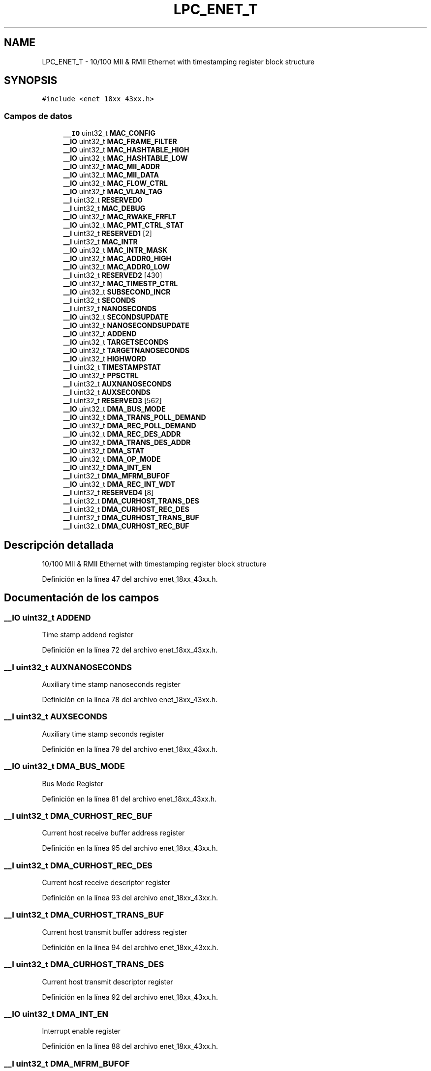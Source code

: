 .TH "LPC_ENET_T" 3 "Viernes, 14 de Septiembre de 2018" "Ejercicio 1 - TP 5" \" -*- nroff -*-
.ad l
.nh
.SH NAME
LPC_ENET_T \- 10/100 MII & RMII Ethernet with timestamping register block structure  

.SH SYNOPSIS
.br
.PP
.PP
\fC#include <enet_18xx_43xx\&.h>\fP
.SS "Campos de datos"

.in +1c
.ti -1c
.RI "\fB__IO\fP uint32_t \fBMAC_CONFIG\fP"
.br
.ti -1c
.RI "\fB__IO\fP uint32_t \fBMAC_FRAME_FILTER\fP"
.br
.ti -1c
.RI "\fB__IO\fP uint32_t \fBMAC_HASHTABLE_HIGH\fP"
.br
.ti -1c
.RI "\fB__IO\fP uint32_t \fBMAC_HASHTABLE_LOW\fP"
.br
.ti -1c
.RI "\fB__IO\fP uint32_t \fBMAC_MII_ADDR\fP"
.br
.ti -1c
.RI "\fB__IO\fP uint32_t \fBMAC_MII_DATA\fP"
.br
.ti -1c
.RI "\fB__IO\fP uint32_t \fBMAC_FLOW_CTRL\fP"
.br
.ti -1c
.RI "\fB__IO\fP uint32_t \fBMAC_VLAN_TAG\fP"
.br
.ti -1c
.RI "\fB__I\fP uint32_t \fBRESERVED0\fP"
.br
.ti -1c
.RI "\fB__I\fP uint32_t \fBMAC_DEBUG\fP"
.br
.ti -1c
.RI "\fB__IO\fP uint32_t \fBMAC_RWAKE_FRFLT\fP"
.br
.ti -1c
.RI "\fB__IO\fP uint32_t \fBMAC_PMT_CTRL_STAT\fP"
.br
.ti -1c
.RI "\fB__I\fP uint32_t \fBRESERVED1\fP [2]"
.br
.ti -1c
.RI "\fB__I\fP uint32_t \fBMAC_INTR\fP"
.br
.ti -1c
.RI "\fB__IO\fP uint32_t \fBMAC_INTR_MASK\fP"
.br
.ti -1c
.RI "\fB__IO\fP uint32_t \fBMAC_ADDR0_HIGH\fP"
.br
.ti -1c
.RI "\fB__IO\fP uint32_t \fBMAC_ADDR0_LOW\fP"
.br
.ti -1c
.RI "\fB__I\fP uint32_t \fBRESERVED2\fP [430]"
.br
.ti -1c
.RI "\fB__IO\fP uint32_t \fBMAC_TIMESTP_CTRL\fP"
.br
.ti -1c
.RI "\fB__IO\fP uint32_t \fBSUBSECOND_INCR\fP"
.br
.ti -1c
.RI "\fB__I\fP uint32_t \fBSECONDS\fP"
.br
.ti -1c
.RI "\fB__I\fP uint32_t \fBNANOSECONDS\fP"
.br
.ti -1c
.RI "\fB__IO\fP uint32_t \fBSECONDSUPDATE\fP"
.br
.ti -1c
.RI "\fB__IO\fP uint32_t \fBNANOSECONDSUPDATE\fP"
.br
.ti -1c
.RI "\fB__IO\fP uint32_t \fBADDEND\fP"
.br
.ti -1c
.RI "\fB__IO\fP uint32_t \fBTARGETSECONDS\fP"
.br
.ti -1c
.RI "\fB__IO\fP uint32_t \fBTARGETNANOSECONDS\fP"
.br
.ti -1c
.RI "\fB__IO\fP uint32_t \fBHIGHWORD\fP"
.br
.ti -1c
.RI "\fB__I\fP uint32_t \fBTIMESTAMPSTAT\fP"
.br
.ti -1c
.RI "\fB__IO\fP uint32_t \fBPPSCTRL\fP"
.br
.ti -1c
.RI "\fB__I\fP uint32_t \fBAUXNANOSECONDS\fP"
.br
.ti -1c
.RI "\fB__I\fP uint32_t \fBAUXSECONDS\fP"
.br
.ti -1c
.RI "\fB__I\fP uint32_t \fBRESERVED3\fP [562]"
.br
.ti -1c
.RI "\fB__IO\fP uint32_t \fBDMA_BUS_MODE\fP"
.br
.ti -1c
.RI "\fB__IO\fP uint32_t \fBDMA_TRANS_POLL_DEMAND\fP"
.br
.ti -1c
.RI "\fB__IO\fP uint32_t \fBDMA_REC_POLL_DEMAND\fP"
.br
.ti -1c
.RI "\fB__IO\fP uint32_t \fBDMA_REC_DES_ADDR\fP"
.br
.ti -1c
.RI "\fB__IO\fP uint32_t \fBDMA_TRANS_DES_ADDR\fP"
.br
.ti -1c
.RI "\fB__IO\fP uint32_t \fBDMA_STAT\fP"
.br
.ti -1c
.RI "\fB__IO\fP uint32_t \fBDMA_OP_MODE\fP"
.br
.ti -1c
.RI "\fB__IO\fP uint32_t \fBDMA_INT_EN\fP"
.br
.ti -1c
.RI "\fB__I\fP uint32_t \fBDMA_MFRM_BUFOF\fP"
.br
.ti -1c
.RI "\fB__IO\fP uint32_t \fBDMA_REC_INT_WDT\fP"
.br
.ti -1c
.RI "\fB__I\fP uint32_t \fBRESERVED4\fP [8]"
.br
.ti -1c
.RI "\fB__I\fP uint32_t \fBDMA_CURHOST_TRANS_DES\fP"
.br
.ti -1c
.RI "\fB__I\fP uint32_t \fBDMA_CURHOST_REC_DES\fP"
.br
.ti -1c
.RI "\fB__I\fP uint32_t \fBDMA_CURHOST_TRANS_BUF\fP"
.br
.ti -1c
.RI "\fB__I\fP uint32_t \fBDMA_CURHOST_REC_BUF\fP"
.br
.in -1c
.SH "Descripción detallada"
.PP 
10/100 MII & RMII Ethernet with timestamping register block structure 
.PP
Definición en la línea 47 del archivo enet_18xx_43xx\&.h\&.
.SH "Documentación de los campos"
.PP 
.SS "\fB__IO\fP uint32_t ADDEND"
Time stamp addend register 
.PP
Definición en la línea 72 del archivo enet_18xx_43xx\&.h\&.
.SS "\fB__I\fP uint32_t AUXNANOSECONDS"
Auxiliary time stamp nanoseconds register 
.PP
Definición en la línea 78 del archivo enet_18xx_43xx\&.h\&.
.SS "\fB__I\fP uint32_t AUXSECONDS"
Auxiliary time stamp seconds register 
.PP
Definición en la línea 79 del archivo enet_18xx_43xx\&.h\&.
.SS "\fB__IO\fP uint32_t DMA_BUS_MODE"
Bus Mode Register 
.PP
Definición en la línea 81 del archivo enet_18xx_43xx\&.h\&.
.SS "\fB__I\fP uint32_t DMA_CURHOST_REC_BUF"
Current host receive buffer address register 
.PP
Definición en la línea 95 del archivo enet_18xx_43xx\&.h\&.
.SS "\fB__I\fP uint32_t DMA_CURHOST_REC_DES"
Current host receive descriptor register 
.PP
Definición en la línea 93 del archivo enet_18xx_43xx\&.h\&.
.SS "\fB__I\fP uint32_t DMA_CURHOST_TRANS_BUF"
Current host transmit buffer address register 
.PP
Definición en la línea 94 del archivo enet_18xx_43xx\&.h\&.
.SS "\fB__I\fP uint32_t DMA_CURHOST_TRANS_DES"
Current host transmit descriptor register 
.PP
Definición en la línea 92 del archivo enet_18xx_43xx\&.h\&.
.SS "\fB__IO\fP uint32_t DMA_INT_EN"
Interrupt enable register 
.PP
Definición en la línea 88 del archivo enet_18xx_43xx\&.h\&.
.SS "\fB__I\fP uint32_t DMA_MFRM_BUFOF"
Missed frame and buffer overflow register 
.PP
Definición en la línea 89 del archivo enet_18xx_43xx\&.h\&.
.SS "\fB__IO\fP uint32_t DMA_OP_MODE"
Operation mode register 
.PP
Definición en la línea 87 del archivo enet_18xx_43xx\&.h\&.
.SS "\fB__IO\fP uint32_t DMA_REC_DES_ADDR"
Receive descriptor list address register 
.PP
Definición en la línea 84 del archivo enet_18xx_43xx\&.h\&.
.SS "\fB__IO\fP uint32_t DMA_REC_INT_WDT"
Receive interrupt watchdog timer register 
.PP
Definición en la línea 90 del archivo enet_18xx_43xx\&.h\&.
.SS "\fB__IO\fP uint32_t DMA_REC_POLL_DEMAND"
Receive poll demand register 
.PP
Definición en la línea 83 del archivo enet_18xx_43xx\&.h\&.
.SS "\fB__IO\fP uint32_t DMA_STAT"
Status register 
.PP
Definición en la línea 86 del archivo enet_18xx_43xx\&.h\&.
.SS "\fB__IO\fP uint32_t DMA_TRANS_DES_ADDR"
Transmit descriptor list address register 
.PP
Definición en la línea 85 del archivo enet_18xx_43xx\&.h\&.
.SS "\fB__IO\fP uint32_t DMA_TRANS_POLL_DEMAND"
Transmit poll demand register 
.PP
Definición en la línea 82 del archivo enet_18xx_43xx\&.h\&.
.SS "\fB__IO\fP uint32_t HIGHWORD"
System time higher word seconds register 
.PP
Definición en la línea 75 del archivo enet_18xx_43xx\&.h\&.
.SS "\fB__IO\fP uint32_t MAC_ADDR0_HIGH"
MAC address 0 high register 
.PP
Definición en la línea 63 del archivo enet_18xx_43xx\&.h\&.
.SS "\fB__IO\fP uint32_t MAC_ADDR0_LOW"
MAC address 0 low register 
.PP
Definición en la línea 64 del archivo enet_18xx_43xx\&.h\&.
.SS "\fB__IO\fP uint32_t MAC_CONFIG"
< ETHERNET Structure MAC configuration register 
.PP
Definición en la línea 48 del archivo enet_18xx_43xx\&.h\&.
.SS "\fB__I\fP uint32_t MAC_DEBUG"
Debug register 
.PP
Definición en la línea 57 del archivo enet_18xx_43xx\&.h\&.
.SS "\fB__IO\fP uint32_t MAC_FLOW_CTRL"
Flow control register 
.PP
Definición en la línea 54 del archivo enet_18xx_43xx\&.h\&.
.SS "\fB__IO\fP uint32_t MAC_FRAME_FILTER"
MAC frame filter 
.PP
Definición en la línea 49 del archivo enet_18xx_43xx\&.h\&.
.SS "\fB__IO\fP uint32_t MAC_HASHTABLE_HIGH"
Hash table high register 
.PP
Definición en la línea 50 del archivo enet_18xx_43xx\&.h\&.
.SS "\fB__IO\fP uint32_t MAC_HASHTABLE_LOW"
Hash table low register 
.PP
Definición en la línea 51 del archivo enet_18xx_43xx\&.h\&.
.SS "\fB__I\fP uint32_t MAC_INTR"
Interrupt status register 
.PP
Definición en la línea 61 del archivo enet_18xx_43xx\&.h\&.
.SS "\fB__IO\fP uint32_t MAC_INTR_MASK"
Interrupt mask register 
.PP
Definición en la línea 62 del archivo enet_18xx_43xx\&.h\&.
.SS "\fB__IO\fP uint32_t MAC_MII_ADDR"
MII address register 
.PP
Definición en la línea 52 del archivo enet_18xx_43xx\&.h\&.
.SS "\fB__IO\fP uint32_t MAC_MII_DATA"
MII data register 
.PP
Definición en la línea 53 del archivo enet_18xx_43xx\&.h\&.
.SS "\fB__IO\fP uint32_t MAC_PMT_CTRL_STAT"
PMT control and status 
.PP
Definición en la línea 59 del archivo enet_18xx_43xx\&.h\&.
.SS "\fB__IO\fP uint32_t MAC_RWAKE_FRFLT"
Remote wake-up frame filter 
.PP
Definición en la línea 58 del archivo enet_18xx_43xx\&.h\&.
.SS "\fB__IO\fP uint32_t MAC_TIMESTP_CTRL"
Time stamp control register 
.PP
Definición en la línea 66 del archivo enet_18xx_43xx\&.h\&.
.SS "\fB__IO\fP uint32_t MAC_VLAN_TAG"
VLAN tag register 
.PP
Definición en la línea 55 del archivo enet_18xx_43xx\&.h\&.
.SS "\fB__I\fP uint32_t NANOSECONDS"
System time nanoseconds register 
.PP
Definición en la línea 69 del archivo enet_18xx_43xx\&.h\&.
.SS "\fB__IO\fP uint32_t NANOSECONDSUPDATE"
System time nanoseconds update register 
.PP
Definición en la línea 71 del archivo enet_18xx_43xx\&.h\&.
.SS "\fB__IO\fP uint32_t PPSCTRL"
PPS control register 
.PP
Definición en la línea 77 del archivo enet_18xx_43xx\&.h\&.
.SS "\fB__I\fP uint32_t RESERVED0"

.PP
Definición en la línea 56 del archivo enet_18xx_43xx\&.h\&.
.SS "\fB__I\fP uint32_t RESERVED1[2]"

.PP
Definición en la línea 60 del archivo enet_18xx_43xx\&.h\&.
.SS "\fB__I\fP uint32_t RESERVED2[430]"

.PP
Definición en la línea 65 del archivo enet_18xx_43xx\&.h\&.
.SS "\fB__I\fP uint32_t RESERVED3[562]"

.PP
Definición en la línea 80 del archivo enet_18xx_43xx\&.h\&.
.SS "\fB__I\fP uint32_t RESERVED4[8]"

.PP
Definición en la línea 91 del archivo enet_18xx_43xx\&.h\&.
.SS "\fB__I\fP uint32_t SECONDS"
System time seconds register 
.PP
Definición en la línea 68 del archivo enet_18xx_43xx\&.h\&.
.SS "\fB__IO\fP uint32_t SECONDSUPDATE"
System time seconds update register 
.PP
Definición en la línea 70 del archivo enet_18xx_43xx\&.h\&.
.SS "\fB__IO\fP uint32_t SUBSECOND_INCR"
Sub-second increment register 
.PP
Definición en la línea 67 del archivo enet_18xx_43xx\&.h\&.
.SS "\fB__IO\fP uint32_t TARGETNANOSECONDS"
Target time nanoseconds register 
.PP
Definición en la línea 74 del archivo enet_18xx_43xx\&.h\&.
.SS "\fB__IO\fP uint32_t TARGETSECONDS"
Target time seconds register 
.PP
Definición en la línea 73 del archivo enet_18xx_43xx\&.h\&.
.SS "\fB__I\fP uint32_t TIMESTAMPSTAT"
Time stamp status register 
.PP
Definición en la línea 76 del archivo enet_18xx_43xx\&.h\&.

.SH "Autor"
.PP 
Generado automáticamente por Doxygen para Ejercicio 1 - TP 5 del código fuente\&.

